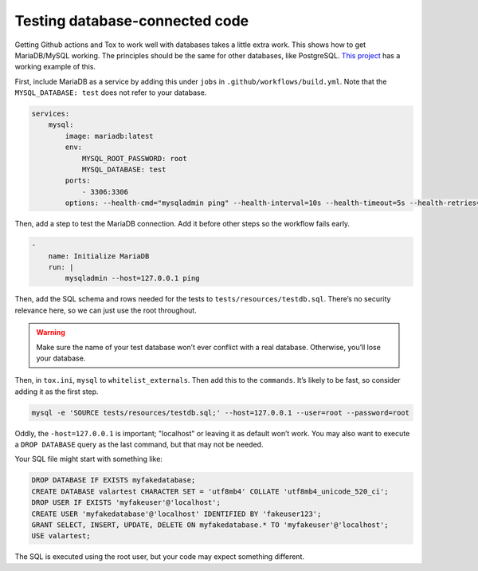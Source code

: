 Testing database-connected code
=================================

Getting Github actions and Tox to work well with databases takes a little extra work.
This shows how to get MariaDB/MySQL working. The principles should be the same for other databases, like PostgreSQL.
`This project <https://github.com/dmyersturnbull/valarpy>`_ has a working example of this.

First, include MariaDB as a service by adding this under ``jobs`` in ``.github/workflows/build.yml``.
Note that the ``MYSQL_DATABASE: test`` does not refer to your database.

.. code-block::

        services:
            mysql:
                image: mariadb:latest
                env:
                    MYSQL_ROOT_PASSWORD: root
                    MYSQL_DATABASE: test
                ports:
                    - 3306:3306
                options: --health-cmd="mysqladmin ping" --health-interval=10s --health-timeout=5s --health-retries=3


Then, add a step to test the MariaDB connection. Add it before other steps so the workflow fails early.

.. code-block::

    -
        name: Initialize MariaDB
        run: |
            mysqladmin --host=127.0.0.1 ping


Then, add the SQL schema and rows needed for the tests to ``tests/resources/testdb.sql``.
There’s no security relevance here, so we can just use the root throughout.


.. warning::

    Make sure the name of your test database won’t ever conflict with a real database.
    Otherwise, you’ll lose your database.

Then, in ``tox.ini``, ``mysql`` to ``whitelist_externals``.
Then add this to the ``commands``. It’s likely to be fast, so consider adding it as the first step.

.. code-block::

    mysql -e 'SOURCE tests/resources/testdb.sql;' --host=127.0.0.1 --user=root --password=root

Oddly, the ``-host=127.0.0.1`` is important; "localhost" or leaving it as default won’t work.
You may also want to execute a ``DROP DATABASE`` query as the last command, but that may not be needed.

Your SQL file might start with something like:

.. code-block::

    DROP DATABASE IF EXISTS myfakedatabase;
    CREATE DATABASE valartest CHARACTER SET = 'utf8mb4' COLLATE 'utf8mb4_unicode_520_ci';
    DROP USER IF EXISTS 'myfakeuser'@'localhost';
    CREATE USER 'myfakedatabase'@'localhost' IDENTIFIED BY 'fakeuser123';
    GRANT SELECT, INSERT, UPDATE, DELETE ON myfakedatabase.* TO 'myfakeuser'@'localhost';
    USE valartest;

The SQL is executed using the root user, but your code may expect something different.
